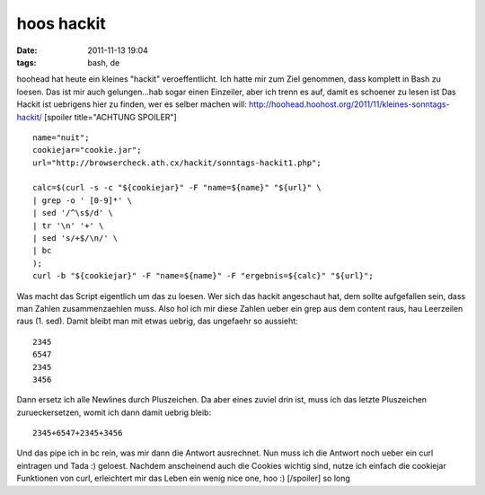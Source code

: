 hoos hackit
###########
:date: 2011-11-13 19:04
:tags: bash, de

hoohead hat heute ein kleines "hackit" veroeffentlicht. Ich hatte mir
zum Ziel genommen, dass komplett in Bash zu loesen. Das ist mir auch
gelungen...hab sogar einen Einzeiler, aber ich trenn es auf, damit es
schoener zu lesen ist Das Hackit ist uebrigens hier zu finden, wer es
selber machen will:
`http://hoohead.hoohost.org/2011/11/kleines-sonntags-hackit/`_ [spoiler
title="ACHTUNG SPOILER"]

::

    name="nuit";
    cookiejar="cookie.jar";
    url="http://browsercheck.ath.cx/hackit/sonntags-hackit1.php";

    calc=$(curl -s -c "${cookiejar}" -F "name=${name}" "${url}" \
    | grep -o ' [0-9]*' \
    | sed '/^\s$/d' \
    | tr '\n' '+' \
    | sed 's/+$/\n/' \
    | bc
    );
    curl -b "${cookiejar}" -F "name=${name}" -F "ergebnis=${calc}" "${url}";

Was macht das Script eigentlich um das zu loesen. Wer sich das hackit
angeschaut hat, dem sollte aufgefallen sein, dass man Zahlen
zusammenzaehlen muss. Also hol ich mir diese Zahlen ueber ein grep aus
dem content raus, hau Leerzeilen raus (1. sed). Damit bleibt man mit
etwas uebrig, das ungefaehr so aussieht:

::

    2345
    6547
    2345
    3456

Dann ersetz ich alle Newlines durch Pluszeichen. Da aber eines zuviel
drin ist, muss ich das letzte Pluszeichen zurueckersetzen, womit ich
dann damit uebrig bleib:

::

    2345+6547+2345+3456

Und das pipe ich in bc rein, was mir dann die Antwort ausrechnet. Nun
muss ich die Antwort noch ueber ein curl eintragen und Tada :) geloest.
Nachdem anscheinend auch die Cookies wichtig sind, nutze ich einfach die
cookiejar Funktionen von curl, erleichtert mir das Leben ein wenig nice
one, hoo :) [/spoiler] so long

.. _`http://hoohead.hoohost.org/2011/11/kleines-sonntags-hackit/`: http://hoohead.hoohost.org/2011/11/kleines-sonntags-hackit/
